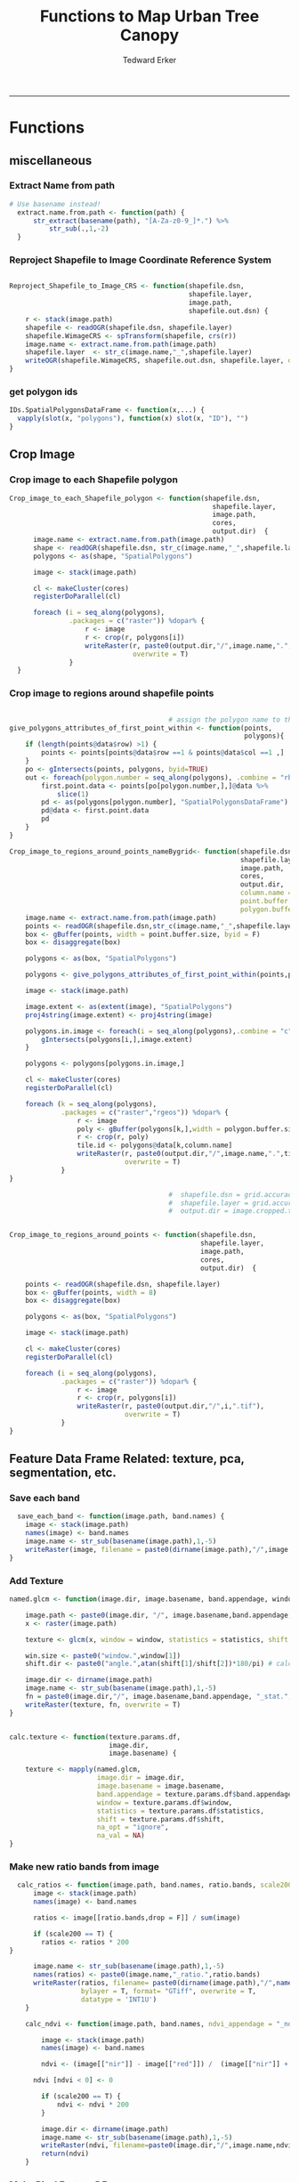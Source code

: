 #+TITLE:Functions to Map Urban Tree Canopy
#+AUTHOR: Tedward Erker
#+email: erker@wisc.edu
#+PROPERTY: header-args:R :cache no :results output :exports both :tangle utc.R :session *R:utc*
#+LATEX_HEADER: \usepackage[margin=0.5in]{geometry}
------------
* Functions
** miscellaneous
*** Extract Name from path
#+BEGIN_SRC R
      # Use basename instead!
        extract.name.from.path <- function(path) {
            str_extract(basename(path), "[A-Za-z0-9_]*.") %>%
                str_sub(.,1,-2)
        }

#+END_SRC

#+RESULTS:
*** Reproject Shapefile to Image Coordinate Reference System
#+BEGIN_SRC R

  Reproject_Shapefile_to_Image_CRS <- function(shapefile.dsn,
                                               shapefile.layer,
                                               image.path,
                                               shapefile.out.dsn) {
      r <- stack(image.path)
      shapefile <- readOGR(shapefile.dsn, shapefile.layer)
      shapefile.WimageCRS <- spTransform(shapefile, crs(r))
      image.name <- extract.name.from.path(image.path)
      shapefile.layer  <- str_c(image.name,"_",shapefile.layer)
      writeOGR(shapefile.WimageCRS, shapefile.out.dsn, shapefile.layer, driver = "ESRI Shapefile", overwrite =T)
  }
#+END_SRC

#+RESULTS:
*** get polygon ids
#+begin_src R
IDs.SpatialPolygonsDataFrame <- function(x,...) {
  vapply(slot(x, "polygons"), function(x) slot(x, "ID"), "")
}
#+end_src

#+results:

** Crop Image

*** Crop image to each Shapefile polygon
#+BEGIN_SRC R
  Crop_image_to_each_Shapefile_polygon <- function(shapefile.dsn,
                                                     shapefile.layer,
                                                     image.path,
                                                     cores,
                                                     output.dir)  {
        image.name <- extract.name.from.path(image.path)
        shape <- readOGR(shapefile.dsn, str_c(image.name,"_",shapefile.layer))
        polygons <- as(shape, "SpatialPolygons")

        image <- stack(image.path)

        cl <- makeCluster(cores)
        registerDoParallel(cl)

        foreach (i = seq_along(polygons),
                 .packages = c("raster")) %dopar% {
                     r <- image
                     r <- crop(r, polygons[i])
                     writeRaster(r, paste0(output.dir,"/",image.name,".",i,".tif"),
                                 overwrite = T)
                 }
    }

#+END_SRC

#+RESULTS:

*** Crop image to regions around shapefile points
#+BEGIN_SRC R

                                          # assign the polygon name to the points.
  give_polygons_attributes_of_first_point_within <- function(points,
                                                             polygons){
      if (length(points@data$row) >1) {
          points <- points[points@data$row ==1 & points@data$col ==1 ,]
      }
      po <- gIntersects(points, polygons, byid=TRUE)
      out <- foreach(polygon.number = seq_along(polygons), .combine = "rbind") %do% {
          first.point.data <- points[po[polygon.number,],]@data %>%
              slice(1)
          pd <- as(polygons[polygon.number], "SpatialPolygonsDataFrame")
          pd@data <- first.point.data
          pd
      }
  }

  Crop_image_to_regions_around_points_nameBygrid<- function(shapefile.dsn,
                                                            shapefile.layer,
                                                            image.path,
                                                            cores,
                                                            output.dir,
                                                            column.name = "unq__ID",
                                                            point.buffer.size = 4,
                                                            polygon.buffer.size = 15)  {
      image.name <- extract.name.from.path(image.path)
      points <- readOGR(shapefile.dsn,str_c(image.name,"_",shapefile.layer))
      box <- gBuffer(points, width = point.buffer.size, byid = F)
      box <- disaggregate(box)

      polygons <- as(box, "SpatialPolygons")

      polygons <- give_polygons_attributes_of_first_point_within(points,polygons)

      image <- stack(image.path)

      image.extent <- as(extent(image), "SpatialPolygons")
      proj4string(image.extent) <- proj4string(image)

      polygons.in.image <- foreach(i = seq_along(polygons),.combine = "c") %do% {
          gIntersects(polygons[i,],image.extent)
      }

      polygons <- polygons[polygons.in.image,]

      cl <- makeCluster(cores)
      registerDoParallel(cl)

      foreach (k = seq_along(polygons),
               .packages = c("raster","rgeos")) %dopar% {
                   r <- image
                   poly <- gBuffer(polygons[k,],width = polygon.buffer.size, byid = T)
                   r <- crop(r, poly)
                   tile.id <- polygons@data[k,column.name]
                   writeRaster(r, paste0(output.dir,"/",image.name,".",tile.id,".tif"),
                               overwrite = T)
               }
  }

                                          #  shapefile.dsn = grid.accuracy.region.imageCRS.dsn
                                          #  shapefile.layer = grid.accuracy.region.layer,
                                          #  output.dir = image.cropped.to.grid.accuracy.dir


  Crop_image_to_regions_around_points <- function(shapefile.dsn,
                                                  shapefile.layer,
                                                  image.path,
                                                  cores,
                                                  output.dir)  {

      points <- readOGR(shapefile.dsn, shapefile.layer)
      box <- gBuffer(points, width = 8)
      box <- disaggregate(box)

      polygons <- as(box, "SpatialPolygons")

      image <- stack(image.path)

      cl <- makeCluster(cores)
      registerDoParallel(cl)

      foreach (i = seq_along(polygons),
               .packages = c("raster")) %dopar% {
                   r <- image
                   r <- crop(r, polygons[i])
                   writeRaster(r, paste0(output.dir,"/",i,".tif"),
                               overwrite = T)
               }
  }

#+END_SRC

#+RESULTS:

** Feature Data Frame Related: texture, pca, segmentation, etc.
*** Save each band
#+begin_src R
    save_each_band <- function(image.path, band.names) {
      image <- stack(image.path)
      names(image) <- band.names
      image.name <- str_sub(basename(image.path),1,-5)
      writeRaster(image, filename = paste0(dirname(image.path),"/",image.name,"_",names(image), ".tif"), bylayer = T, format = "GTiff", overwrite = T)
  }

#+end_src

#+results:
*** Add Texture
#+begin_src R
  named.glcm <- function(image.dir, image.basename, band.appendage, window, statistics, shift, na_opt, na_val,...) {

      image.path <- paste0(image.dir, "/", image.basename,band.appendage,".tif")
      x <- raster(image.path)

      texture <- glcm(x, window = window, statistics = statistics, shift = shift, na_opt = na_opt, na_val = na_val)

      win.size <- paste0("window.",window[1])
      shift.dir <- paste0("angle.",atan(shift[1]/shift[2])*180/pi) # calc shift angle

      image.dir <- dirname(image.path)
      image.name <- str_sub(basename(image.path),1,-5)
      fn = paste0(image.dir,"/", image.basename,band.appendage, "_stat.", statistics, "_", win.size,"_",shift.dir,".tif")
      writeRaster(texture, fn, overwrite = T)
  }


  calc.texture <- function(texture.params.df,
                           image.dir,
                           image.basename) {

      texture <- mapply(named.glcm,
                        image.dir = image.dir,
                        image.basename = image.basename,
                        band.appendage = texture.params.df$band.appendage,
                        window = texture.params.df$window,
                        statistics = texture.params.df$statistics,
                        shift = texture.params.df$shift,
                        na_opt = "ignore",
                        na_val = NA)
  }

#+end_src

#+results:
*** Make new ratio bands from image
#+BEGIN_SRC R
    calc_ratios <- function(image.path, band.names, ratio.bands, scale200 = T) {
        image <- stack(image.path)
        names(image) <- band.names

        ratios <- image[[ratio.bands,drop = F]] / sum(image)

        if (scale200 == T) {
          ratios <- ratios * 200
  }

        image.name <- str_sub(basename(image.path),1,-5)
        names(ratios) <- paste0(image.name,"_ratio.",ratio.bands)
        writeRaster(ratios, filename= paste0(dirname(image.path),"/",names(ratios),".tif"),
                    bylayer = T, format= "GTiff", overwrite = T,
                    datatype = 'INT1U')
      }

      calc_ndvi <- function(image.path, band.names, ndvi_appendage = "_ndvi", scale200 = T) {

          image <- stack(image.path)
          names(image) <- band.names

          ndvi <- (image[["nir"]] - image[["red"]]) /  (image[["nir"]] + image[["red"]])

        ndvi [ndvi < 0] <- 0

          if (scale200 == T) {
              ndvi <- ndvi * 200
          }

          image.dir <- dirname(image.path)
          image.name <- str_sub(basename(image.path),1,-5)
          writeRaster(ndvi, filename=paste0(image.dir,"/",image.name,ndvi_appendage,".tif"), bylayer=TRUE,format="GTiff", overwrite = T,datatype = 'INT1U')
          return(ndvi)
      }
#+end_src

#+results:

*** Make Pixel Feature DF
#+begin_src R
      save.pixel.feature.df <- function(image.dir,
                                      image.name,
                                    feature.pattern,
                                    pixel.feature.df.append = pixel.feature.df.appendage ) {
    s <- stack(list.files(image.dir, pattern = paste0(image.name,feature.pattern), full.names = T))
    names(s) <- sub(x = names(s), pattern = "(madisonNAIP|panshpSPOT).*?_", replacement = "")
    s.df <- as.data.frame(s, xy = T)
    saveRDS(s.df, file = paste0(image.dir, "/", image.name, pixel.feature.df.append, ".rds"))
  }
#+end_src

#+results:
*** Image PCA

Because the pca transformation comes from a sample (one that favors
trees and grass, at that) some pixels in the images I transform will
have pixels that are outside the domain of the transformation.  Before
I do the PCA, I should find the pixels that are outside the domain and
shrink their values to fit.   They are mostly very bright impervious objects.

#+BEGIN_SRC R
  pca.transformation <- function(image.dir,
                                 image.name,
                                 feature.pattern = "_(blue|green|red|nir|ratio.blue|ratio.green|ratio.red|ratio.nir|ndvi).tif",
                                 pca.model.name.append = pca.model.name.appendage,
                                 out.image.appendage = pca.tile.name.append,
                                 comps.to.use = c(1,2,3),
                                 pca.dir = dd.pca.dir) {

      s <- stack(list.files(image.dir, pattern = paste0(image.name,feature.pattern), full.names = T))
      names(s) <- sub(x = names(s), pattern = ".*_", replacement = "")

      pca.model <- readRDS(str_c(pca.dir,"/",str_extract(image.name, "[a-zA-Z]+"),pca.model.name.append))

      r <- predict(s, pca.model, index = comps.to.use)

      min.r <- getRasterMin(r)
      max.r <- getRasterMax(r)
      rescaled.r <- rescale.0.255(r, min.r, max.r)

      out.path <- str_c(image.dir, "/", image.name, out.image.appendage, ".tif")
      writeRaster(rescaled.r, filename = out.path, overwrite=TRUE, datatype = 'INT1U', bylayer = F)
  }


  getRasterMin <- function(t) {
      return(min(cellStats(t, stat = "min")))
  }

  getRasterMax <- function(t) {
      return(max(cellStats(t, stat = "max")))
  }

  rescale.0.255 <- function(raster,
                            min,
                            max) {
                                (raster - min)/(max-min) * 255
  }

  ## image.pca <- function(image.name,
  ##                       pca.model.name.append = pca.model.name.appendage,
  ##                       tile.dir,
  ##                       tile.name,
  ##                       in.image.appendage = ratio.tile.name.append,
  ##                       out.image.appendage = pca.tile.name.append,
  ##                       band.names = c("blue","green","red","nir","b_ratio","g_ratio","r_ratio","n_ratio","ndvi"),
  ##                       comps.to.use = c(1,2,3),
  ##                       pca.dir = dd.pca.dir) {


  ##     out.path <- str_c(tile.dir, "/", tile.name, out.image.appendage, ".tif")

  ##     s <- stack(str_c(tile.dir, "/", tile.name, in.image.appendage,".tif"))
  ##     names(s) <- band.names

  ##     pca.model <- readRDS(str_c(pca.dir,"/",image.name,pca.model.name.append))

  ##     r <- predict(s, pca.model, index = comps.to.use)

  ##     min.r <- getRasterMin(r)
  ##     max.r <- getRasterMax(r)
  ##     rescaled.r <- rescale.0.255(r, min.r, max.r)
  ##     writeRaster(rescaled.r, filename = out.path, overwrite=TRUE, datatype = 'INT1U')
  ## }


  make.and.save.pca.transformation <- function(image.dir,
                                               image.name,
                                               pca.model.name.append = "_pca.rds",
                                               max.sample.size = 10000,
                                               core.num = cores,
                                               feature.pattern = ".*_(blue|green|red|nir|ratio.blue|ratio.green|ratio.red|ratio.nir|ndvi).tif",
                                               ratio.appendage = ratio.tile.name.append) {

      tile.paths <- list.files(image.dir, pattern = paste0(image.name,feature.pattern), full.names = T)

      tile.names <- str_match(tile.paths,"(.*\\.[0-9]+)_.*")[,2] %>%  unique() # get the image names of pca regions

      cl <- makeCluster(cores)
      registerDoParallel(cl)

      sr <- foreach (tile.name = tile.names, .packages = c("stringr","raster"), .combine ="rbind") %dopar% {
          t.names <- str_extract(tile.paths, paste0(".*",tile.name,".*")) %>% na.omit()
          tile <- stack(t.names)
          names(tile) <- sub(x = names(tile), pattern = ".*_", replacement = "")
          samp <- sampleRandom(tile, ifelse(ncell(tile) > max.sample.size ,max.sample.size, ncell(tile)))
          colnames(samp) <- names(tile)
          samp
      }

      stopImplicitCluster()
                                          # Perform PCA on sample
      pca <- prcomp(sr, scale = T)
      saveRDS(pca,paste0(image.dir,"/",image.name,pca.model.name.append))
      return(pca)
  }


  ## make.and.save.pca.transformation <- function(image.dir,
  ##                                              image.name,
  ##                                              pca.model.name.append = "_pca.rds",
  ##                                              max.sample.size = 10000,
  ##                                              core.num = cores,
  ##                                              band.names = c("blue","green","red","nir","b_ratio","g_ratio","r_ratio","n_ratio","ndvi"),
  ##                                              ratio.appendage = ratio.tile.name.append) {
  ##     tile.paths <- list.files(str_c(image.dir), pattern = paste0("*",ratio.appendage), full.names = T)

  ##     tile.names <- basename(tile.paths)

  ##     cl <- makeCluster(core.num)
  ##     registerDoParallel(cl)

  ##     sr <- foreach (i = seq_along(tile.names), .packages = c("raster"), .combine ="rbind") %dopar% {
  ##         tile <- stack(tile.paths[i])
  ##         s <- sampleRandom(tile, ifelse(ncell(tile) > max.sample.size ,max.sample.size, ncell(tile)))
  ##     }

  ##     colnames(sr) <- band.names

  ##                                         # Perform PCA on sample
  ##     pca <- prcomp(sr, scale = T)
  ##     saveRDS(pca,paste0(image.dir,"/",image.name,pca.model.name.append))

  ##     return(pca)
  ## }


  image.pca.forWholeState <- function(pca.model.name.append = pca.model.name.appendage,
                                      tile.dir,
                                      tile.name,
                                      in.image.appendage = ratio.tile.name.append,
                                      out.image.appendage = pca.tile.name.append,
                                      band.names = c("blue","green","red","nir","b_ratio","g_ratio","r_ratio","n_ratio","ndvi"),
                                      comps.to.use = c(1,2,3),
                                      pca.transform) {


      out.path <- str_c(tile.dir, "/", tile.name, out.image.appendage, ".tif")

      s <- stack(str_c(tile.dir, "/", tile.name, in.image.appendage,".tif"))
      names(s) <- band.names

      r <- predict(s, pca.transform, index = comps.to.use)

      min.r <- getRasterMin(r)
      max.r <- getRasterMax(r)
      rescaled.r <- rescale.0.255(r, min.r, max.r)
      writeRaster(rescaled.r, filename = out.path, overwrite=TRUE, datatype = 'INT1U')
  }



  ## image.dir <- image.cropped.to.training.dir
  ## image.name <- 9
  ##                         in.image.appendage = ratio.tile.name.append
  ##                         out.image.appendage = pca.tile.name.append
  ##                         band.names = c("blue","green","red","nir","b_ratio","g_ratio","r_ratio","n_ratio","ndvi")
  ##                         max.sample.size = 10000
  ##                         comps.to.use = c(1,2,3)

  ##       out.path <- str_c(image.dir, "/", image.name, out.image.appendage, ".tif")

  ##       s <- stack(str_c(image.dir, "/", image.name, in.image.appendage,".tif"))
  ##       names(s) <- band.names

  ##       sr <- sampleRandom(s, ifelse(ncell(s) > max.sample.size, max.sample.size, ncell(s)))
  ##       pca <- prcomp(sr, scale = T)

  ##       r <- predict(s, pca, index = comps.to.use)

  ##       min.r <- getRasterMin(r)
  ##       max.r <- getRasterMax(r)
  ##       rescaled.r <- rescale.0.255(r, min.r, max.r)
  ##       writeRaster(rescaled.r, filename = out.path, overwrite=TRUE, datatype = 'INT1U')









                                          # Function takes raster stack, samples data, performs pca and returns stack of first n_pcomp bands
  ## predict_pca_wSampling_parallel <- function(stack, sampleNumber, n_pcomp, nCores = detectCores()-1) {
  ##     sr <- sampleRandom(stack,sampleNumber)
  ##     pca <- prcomp(sr, scale=T)
  ##     beginCluster()
  ##     r <- clusterR(stack, predict, args = list(pca, index = 1:n_pcomp))
  ##     endCluster()
  ##     return(r)
  ## }
#+END_SRC

#+RESULTS:
*** Segment image
This simply is a wrapper for the python script which is basically a
wrapper for slic.

#+begin_src R
  segment.multiple <- function(image.dir,
                               image.name,
                               segment.params.df) {
      segments <- mapply(segment,
                         image.dir = image.dir,
                         image.name = image.name,
                         compactness = segment.params.df$compactness,
                         segment.size = segment.params.df$segment.size)

  }

  segment  <- function(image.dir,
                       image.name,
                       compactness,
                       segment.size) {

      pixel_size <- ifelse(!is.na(str_extract(image.name,"madisonNAIP")), 1, 1.5)
      compactness <- if(!is.na(str_extract(image.name,"madisonNAIP"))) compactness else round(2/3*compactness)

      system(paste0("cd ",image.dir,";", "python ../../code/fia_segment_cmdArgs.py ",pixel_size," ",segment.size," ",compactness," ",image.name))
  }

#  segment(dd.training.dir, "madisonNAIP.3", 15, 30)

#+end_src

#+results:
*** add.features

#+begin_src R
  add.features <- function(image.dir,
                              image.name,
                              band.names,
                              ndvi = T,
                              ratio.bands,
                              texture = T,
                              texture.params.df) {

      img.path <- paste0(image.dir,"/",image.name,".tif")
      img <- stack(img.path)
      names(img) <- band.names

      save_each_band(image.path = img.path,
                     band.names = band.names)

      if (ndvi == T) {
          calc_ndvi(image.path = img.path,
                    band.names = band.names)
      }

      if (length(ratio.bands > 0)) {
          calc_ratios(image.path = img.path,
                      band.names = band.names,
                      ratio.bands = ratio.bands)
      }

      if (texture == T) {
          calc.texture(texture.params.df = texture.params.df,
                       image.dir = image.dir,
                       image.basename = image.name)
      }
  }

#+end_src

#+results:
*** segment Feature DF
#+begin_src R
    make.segment.feature.df.foreach.segmentation <- function(image.dir,
                                                             image.name,
                                                             feature.pattern,
                                                             segmentation.pattern = "_N-[0-9]+_C-[0-9]+.*") {

        segmentation.files <-  list.files(image.dir, pattern = paste0(image.name,segmentation.pattern))
        segmentation.param.appendages <- str_match(segmentation.files,paste0(image.name,"(_.*).tif"))[,2] %>% na.omit()


      out <- lapply(X = segmentation.param.appendages, FUN = function(segmentation.param.appendage) {
            make.segment.feature.df(image.dir = image.dir,
                                    image.name = image.name,
                                    segmentation.param.appendage = segmentation.param.appendage,
                                    fea.pattern = feature.pattern)
        })

    }


    make.segment.feature.df <- function(image.dir,
                                        image.name,
                                        segmentation.param.appendage,
                                        fea.pattern,
                                        segment.feature.appendage = "_SegmentFeatureDF.rds") {

        fea <- stack(list.files(image.dir, pattern = paste0(image.name,fea.pattern), full.names = T))
        names(fea) <- sub(x = names(fea), pattern = "(madisonNAIP|panshpSPOT).*?_", replacement = "")

        seg.path <- paste0(image.dir,"/",image.name,segmentation.param.appendage, ".tif")
        seg <- raster(seg.path)

                                            # Create a data_frame where mean and variances are calculated by zone
        x <- as.data.frame(fea, xy = T)
        s <- as.data.frame(seg)
        colnames(s) <- "segment"
        r <- bind_cols(x,s)
        r2 <- r %>%
            group_by(segment)

        mean.and.sd <- r2 %>%
            summarize_each(funs(mean(.,na.rm = T), sd(., na.rm = T))) %>%
            select(-x_mean, -x_sd, -y_mean, -y_sd)

        image.name.df = data.frame(image.name = rep(image.name, nrow(mean.and.sd)))

        out <- bind_cols(mean.and.sd, image.name.df)


        names <- colnames(out)
        names <- str_replace(names, "\\(",".")
        names <- str_replace(names, "\\)",".")
        names <- str_replace(names, "\\:",".")
        colnames(out) <- names
        saveRDS(out, file = paste0(image.dir,"/",image.name,segmentation.param.appendage,segment.feature.appendage))
        out
    }



  #  make.segment.feature.df(dd.training.dir, "madisonNAIP.1", segmentation.param.appendage = "_N-100_C-10", feature.pattern = feature.pattern)

#+end_src

#+results:

*** make.feature.df
#+begin_src R
  make.feature.df <- function(image.dir,
                              image.name,
                              band.names,
                              ndvi = T,
                              ratio.bands,
                              texture = T,
                              texture.params.df,
                              feature.pattern = "_(blue|green|red|nir|ratio.blue|ratio.green|ratio.red|ratio.nir|ndvi|ratio.nir_stat\\.\\w+_window\\.\\d+_angle\\..?\\d+).tif",
                              pixel.df,
                                          #                              pca.features = c("blue","green","red","nir","ndvi","ratio.blue","ratio.green","ratio.red","ratio.nir"),
                              pca.features = c("blue","green","red","nir"),
                              segmentation = T,
                              segment.params.df,
                              segment.feature.df = T) {

      add.features(image.dir,
                   image.name,
                   band.names,
                   ndvi = T,
                   ratio.bands,
                   texture = T,
                   texture.params.df)

      if (pixel.df ==T) {

          save.pixel.feature.df(image.dir = image.dir,
                                image.name = image.name,
                                feature.pattern)}

      pca.transformation(image.dir = image.dir,
                         image.name = image.name)

      if (segmentation == T) {

          segment.multiple(image.dir = image.dir,
                           image.name = image.name,
                           segment.params.df = segment.params.df)}

      if (segment.feature.df == T) {

          make.segment.feature.df.foreach.segmentation(image.dir = image.dir,
                                                       image.name = image.name,
                                                       feature.pattern = feature.pattern)}


  }
#+end_src

#+results:

** polygonize segment raster with gdal and add Class to shapefile

#+BEGIN_SRC R
  gdal_polygonizeR <- function(x, outshape=NULL, gdalformat = 'ESRI Shapefile',
                               pypath=NULL, readpoly=TRUE, quiet=TRUE) {
      if (isTRUE(readpoly)) require(rgdal)
      if (is.null(pypath)) {
          pypath <- Sys.which('gdal_polygonize.py')
      }
      if (!file.exists(pypath)) stop("Can't find gdal_polygonize.py on your system.")
      owd <- getwd()
      on.exit(setwd(owd))
      setwd(dirname(pypath))
      if (!is.null(outshape)) {
          outshape <- sub('\\.shp$', '', outshape)
          f.exists <- file.exists(paste(outshape, c('shp', 'shx', 'dbf'), sep='.'))
          if (any(f.exists))
              stop(sprintf('File already exists: %s',
                           toString(paste(outshape, c('shp', 'shx', 'dbf'),
                                          sep='.')[f.exists])), call.=FALSE)
      } else outshape <- tempfile()
      if (is(x, 'Raster')) {
          require(raster)
          writeRaster(x, {f <- tempfile(fileext='.asc')})
          rastpath <- normalizePath(f)
      } else if (is.character(x)) {
          rastpath <- normalizePath(x)
      } else stop('x must be a file path (character string), or a Raster object.')
      system2('python', args=(sprintf('"%1$s" "%2$s" -f "%3$s" "%4$s.shp"',
                                      pypath, rastpath, gdalformat, outshape)))
      if (isTRUE(readpoly)) {
          shp <- readOGR(dirname(outshape), layer = basename(outshape), verbose=!quiet)
          return(shp)
      }
      return(NULL)
  }


  polygonize.and.add.Class <- function(image.dir,
                                       image.name,
                                       segment.appendage = segment.tile.name.append,
                                       no.class = "N") {
      seg <- raster(paste0(image.dir,"/",image.name,segment.appendage,'.tif'))
      segPoly <- gdal_polygonizeR(seg)
      segPoly$Class <- no.class
      writeOGR(obj = segPoly,
               dsn = paste0(image.dir,"/",image.name),
               layer = paste0(image.name,segment.appendage),
               driver = "ESRI Shapefile",
               overwrite = T)
  }






#+END_SRC

#+RESULTS:

** Create ModelBuilding dataframe
#+BEGIN_SRC R
  getSegment.class.and.features.Within.Polygon<-function(SegmentFeatureDF,
                                                         training.sp,
                                                         seg.tiles.dir,
                                                         seg.params){
      seg.files <- list.files(seg.tiles.dir, pattern = str_c(seg.params,".tif$"), full.names = T)
                                          # find number of pixels in each segment
      n.pixels.per.seg <- foreach(seg.file = seg.files, .combine = "rbind") %do% {
          seg <- stack(seg.file)
          s.df <- as.data.frame(seg) %>%
              gather(key = image.name, value = segment.id) %>%
              group_by(segment.id, image.name) %>%
              summarize(n.pixels.per.seg = n())
      }
                                          # find number of pixels in each segment are in a polygon
      n.pixels.per.seg.in.polygon <- foreach(seg.file = seg.files, .combine = "rbind") %do% {

          seg <- stack(seg.file)
          ei <- as(extent(seg), "SpatialPolygons")

          if(gIntersects(ei, as(training.sp,"SpatialPolygons"))) {

              a <- raster::extract(seg, as(training.sp,"SpatialPolygons"), df = T)

              a <- a %>%
                  gather(key = image.name, value = segment.id, -ID) %>%
                  rename(polygon.id = ID) %>%
                  group_by(polygon.id, image.name, segment.id) %>%
                  summarize(n.pixels.per.seg.in.polygon = n())
          }
      }
                                          # get pct of segment in a polygon,
                                          # filter segments that have more than 50%,
                                          #join Class information from polygons
      if(!is.null(n.pixels.per.seg.in.polygon)) {

          #add 1 because the id from raster's extract is just the order of the polygons
        training.sp@data$polygon.id <- as.numeric(IDs.SpatialPolygonsDataFrame(training.sp))+1

          n.pixels <- left_join(n.pixels.per.seg.in.polygon,n.pixels.per.seg) %>%
              mutate(pct.seg.in.polygon = n.pixels.per.seg.in.polygon/n.pixels.per.seg) %>%
              filter(pct.seg.in.polygon >= .5) %>%
              left_join(.,training.sp@data) %>%
              ungroup() %>%
              mutate(segment = segment.id)


      n.pixels$image.name <- str_match(n.pixels$image.name, "(.*?\\.[0-9]+).*")[,2]

          out <- left_join(n.pixels, SegmentFeatureDF) %>%
              distinct() %>%
              dplyr::select(-id,
                            -segment,
                            -segment.id,
                            -image.name,
                            -image.name,
                            -polygon.id,
                            -n.pixels.per.seg,
                            -n.pixels.per.seg.in.polygon,
                            -pct.seg.in.polygon)        %>%
              filter(complete.cases(.))

          out
      }
  }

                                          # returns dataframe of values of pixels within polygon
  getPixel.Class.and.Coords.Within.Polygon <- function(PixelFeatureDF,
                                                       training.sp) {
      xy <- select(PixelFeatureDF,x,y) %>% data.frame
      PixelFeatureDF <- data.frame(PixelFeatureDF)
      coordinates(PixelFeatureDF) <- xy
      proj4string(PixelFeatureDF) <- utm16

      training.sp <- spTransform(training.sp,utm16)

      pts.in.poly <- over(PixelFeatureDF,training.sp)
      PixelFeatureDF@data <- cbind(PixelFeatureDF@data, pts.in.poly)
      PixelFeatureDF <- PixelFeatureDF[which(complete.cases(pts.in.poly)),]
      PixelFeatureDF@data
  }

#+END_SRC
#+RESULTS:

** Build and Save Models
#+BEGIN_SRC R
  Build.and.Save.models <- function(dir = dd.training.dir,
                                    modelBuildingData = ModelBuildingRDS,
                                    models.dir = Models.dir,
                                    image.name){

      dat <- readRDS(paste0(dir,"/",modelBuildingData)) %>%
          as.data.frame() %>%
          filter(complete.cases(.))

      image.and.segmentation.stem = str_replace(modelBuildingData, ModelBuilding.appendage,"")

      names <- colnames(dat)
      names <- str_replace(names, "\\(",".")
      names <- str_replace(names, "\\)",".")
      names <- str_replace(names, "\\:",".")
      colnames(dat) <- names

                                          # Create Tasks
      tsk <- makeClassifTask(id = paste0(image.name,"_all"), data = dat, target = "Class")

                                          # Make Learners
      RF_prob <- makeLearner(id = "rf_prob","classif.randomForest", predict.type = "prob", fix.factors.prediction = TRUE)
#      RF_response <- makeLearner(id = "rf_resp", "classif.randomForest", predict.type = "response", fix.factors.prediction = TRUE)
      SVM_response <- makeLearner(id = "svm_resp", "classif.svm", predict.type = "response", fix.factors.prediction = TRUE)

#      learner.list <- list(RF_prob = RF_prob, RF_response = RF_response, SVM_response = SVM_response)
      learner.list <- list(RF_prob = RF_prob, SVM_response = SVM_response)

                                          # Train Learners on Tasks, Make models
                                          #         cl<-makeCluster(cores)
                                          #         registerDoParallel(cl)

      models <- foreach(lnr = learner.list) %do% {
              mod <- train(lnr, tsk)
              mod
          }

      saveRDS(models, file = paste0(models.dir,"/",image.and.segmentation.stem, models.appendage))
  }

#+END_SRC

#+results:

** Classify Raster
#+BEGIN_SRC R

    classify.segmented.raster <- function(segment.feature.df.dir,
                                          segment.dir,
                                          model.dir,
                                          model.name.rds = "models",
                                          segment.feature.appendage = segment.feature.df.name.append,
                                          segmentation.appendage = segment.tile.name.append,
                                          segmentation.prms,
                                          classify.out.dir,
                                          tile.name = i) {
        df <- readRDS(paste0(segment.feature.df.dir,"/",tile.name,segment.feature.appendage))
        models <-readRDS(paste0(model.dir,"/",model.name.rds))
    #    umod <- unlist(models, recursive = F)
        seg.path <- paste0(segment.dir,"/",tile.name,segment.tile.name.append)
        seg <- raster(seg.path)
                                            #       dfRowsWithNA <- which(is.na(df[,2]))
        complete.df <- df[complete.cases(df),] # svm can't predict with NAs
        lapply(models, function(mod) {
            pred <- predict(mod, newdata = complete.df)
            response <- factor(as.character(pred$data$response), levels = c("g","i","t","o"))
            m <- cbind(zone = complete.df$segment, response)
            m <- left_join(as.data.frame(df["segment"]), as.data.frame(m), by = c("segment" = "zone"))
            seg.df <- as.data.frame(seg, xy = T)
            names(seg.df)[3] <- "segment"
            seg.df <- left_join(seg.df, m)
            seg.df$response <- factor(seg.df$response)
            levels(seg.df$response) <- c("g","i","t","o")
            r <- seg
            values(r) <- seg.df$response

                                            #        x <- data.frame(ID = 1:4, LandCover = c("G","I","T","O")) %>%
                                            #            filter(LandCover %in% levels(factor(response)))
                                            #        levels(r) <- x
  # Removing Probability layer because can't have attributes with it.  When I do final classifcaiton I should add back in.

            ## if (ncol(pred$data) > 2) {
            ##     prob <- (pred$data[,grep("prob.*", x = colnames(pred$data))]) # get columns that contain probabilities
            ##     ProbOfClass <- apply(prob, MARGIN = 1, FUN = max)
            ##     m <- cbind(segment = df$segment, ProbOfClass)
            ##     m <- left_join(as.data.frame(df["segment"]), as.data.frame(m))
            ##     p <- reclassify(seg, m)
            ##     r <- stack(r,p)
            ## }
            path <- paste0(segment.dir,"/",ClassifiedTilesDirName,"/",tile.name,"_",segmentation.prms,"_",mod$task.desc$id,"_",mod$learner$id,".tif")
            writeRaster(r, path, overwrite=TRUE)
            print(path)
        })
    }


    classify.pixel.raster <- function(tile.dir = dd.accuracy.dir,
                                      tile.name,
                                      pixelFeatureDF.appendage = pixel.feature.df.appendage,
                                      model.dir = Models.dir,
                                      model.rds,
                                      seg.prms = "Pixel") {
        ras <- stack(str_c(tile.dir,"/",tile.name,".tif"))
        pix.mods <- readRDS(str_c(model.dir,"/",model.rds))
  #      pix.umods <- unlist(pix.mods, recursive = F)

        pix.feature.df <- readRDS(str_c(tile.dir,"/",tile.name,pixelFeatureDF.appendage,".rds"))

        if(!is.null(pix.feature.df$y)) {
            pix.feature.df <- dplyr::select(pix.feature.df, -x, -y)
        }

                                            # I set NA's to 0 here.  Not the best choice.  Not sure why they exist.
                                          # Maybe because pca transform
                                            # imputing to mean would probably be better

        pix.feature.df <- as.matrix(pix.feature.df)

        pix.feature.df[which(is.na(pix.feature.df))] <- 0

        pix.feature.df <- as.data.frame(pix.feature.df)


        lapply(pix.mods, function(pix.mod) {
            pred <- predict(pix.mod, newdata = pix.feature.df)
            a <- ras[[1]]
            values(a) <- pred$data$response
            path <- paste0(tile.dir,"/",ClassifiedTilesDirName,"/",tile.name,"_",seg.prms,"_",pix.mod$task.desc$id,"_",pix.mod$learner$id,".tif")
            writeRaster(a, path, overwrite = T)
            print(path)
        })
    }








#+END_SRC

#+RESULTS:

#+BEGIN_SRC R :results graphics :file figs/pixClss.png
                                          #plot(a)
#+END_SRC

#+RESULTS:
[[file:figs/pixClss.png]]

** Calculate Percent Cover in Classified Tiles
#+BEGIN_SRC R

  get.prcnt.class <- function(points,r) {
      r <- crop(r,points)  # should I do a mask instead??
      g <- cellStats(r == 1, stat = sum)
      im <- cellStats(r == 2, stat = sum)
      tr <- cellStats(r == 3, stat = sum)
      o <-  cellStats(r == 4, stat = sum)
      totC <- ncell(r)
      return(c(pct_g_pred = g/totC, pct_i_pred = im/totC, pct_t_pred = tr/totC, pct_o_pred = o/totC))
  }


  get_area_convexHull <- function(points) {
      ch <- chull(coordinates(points))
      coords <- coordinates(points)[c(ch,ch[1]),]
      poly <- SpatialPolygons(list(Polygons(list(Polygon(coords)),ID = 1)))
      gArea(poly)
  }



  calculate.percent.cover.in.classified.tile <- function(pts,
                                                         tile.dir = dd.accuracy.classified.dir,
                                                         tile.pth,
                                                         n.rows.and.columns.subset,
                                                         mod = 1,
                                                         mad.grid.id.pattern = "mad-[0-9]+m-[0-9]+",
                                                         grid.pattern = "[a-zA-Z]{3}-[0-9]+m-[0-9]+_",
                                                         image.pattern = "[a-zA-Z]{5}[a-zA-Z]+",
                                                         target.pattern = "all|grass|impervious|tree",
                                                         model.pattern = "rf_prob|rf_resp|svm_resp",
                                                         seg.prms = "N-[0-9]+_C-[0-9]+|Pixel"
                                                         ) {
      tile.nm <- basename(tile.pth)


      pts.sub <- pts@data  %>%
          filter.by.row.and.col(.,n.rows.and.columns.subset, mod = mod)

      coordinates(pts.sub) <- ~ crds_x1 + crds_x2

      proj4string(pts.sub) <- utm16
      tile.unique.name <- str_extract(tile.pth, mad.grid.id.pattern)
      pts.at.grid <- pts.sub[which(pts.sub@data$unq__ID == tile.unique.name),]
      tile <- raster(tile.pth, proj4string = "+init:epsg=32616")

      area.pts <- get_area_convexHull(pts.at.grid)

      if(!is.null(raster::intersect(extent(tile),bbox(pts.at.grid)))) {

          get.prcnt.class(pts.at.grid,tile) %>%
              t() %>%
              as.data.frame() %>%
              mutate(grid.tile.target.model = tile.nm,
                     grid = str_sub(str_extract(grid.tile.target.model, grid.pattern),1,-2),
                     image =  str_extract(grid.tile.target.model, image.pattern),
                     target.cover = str_extract(grid.tile.target.model, target.pattern),
                     model =  str_extract(grid.tile.target.model, model.pattern),
                     n.points = n.rows.and.columns.subset * n.rows.and.columns.subset,
                     area = area.pts,
                     seg.params = str_extract(grid.tile.target.model, seg.prms),
                     target.type = ifelse(target.cover == "all", "multinomial", "binomial"))
      }
  }

#+END_SRC

#+RESULTS:

** Calculate Percent Cover of Grids, subsetted
#+BEGIN_SRC R
  filter.by.row.and.col <- function(df,nrow.and.col, mod) {
      nrow <-df %>%
          group_by(unq__ID) %>%
          summarize(nrow = max(row))

      df <- left_join(df,nrow)

      df %>%
          filter(nrow >= nrow.and.col,   # remove grids that have fewer than the number of rows & columns
                 row <= nrow.and.col,    # remove rows greater than the number we are interested in
                 col <=nrow.and.col,   # same for columns as rows
                 row %% mod == 0,
                 col %% mod == 0)
  }

  add.n.pts.per.grid <- function(df){
      n.pts<-df %>%
          group_by(unq__ID) %>%
          summarize(n.points = n())

      left_join(df,n.pts)
  }


  get.pct.cvr.typ <- function(df) {
      df %>%
          group_by(unq__ID, cvr_typ,n.points, area) %>%
          summarize(number = n()) %>%
          ungroup() %>%
          mutate(google.truth.pct.cover = number/n.points) %>%
          dplyr::select(-number)
  }

  combine.classes.to.g.i.t.o <- function(df) {

      df %>%
          mutate(cvr_typ = as.character(cvr_typ),
                 cvr_typ = ifelse(cvr_typ == "s",
                                  "i",
                                  cvr_typ),
                 cvr_typ = ifelse(cvr_typ != "g" &
                                  cvr_typ != "i" &
                                  cvr_typ != "t", "o", cvr_typ)) %>%
          group_by(unq__ID, cvr_typ, n.points, area) %>%
          summarize(google.truth.pct.cover = sum(google.truth.pct.cover))

  }


  calc.binomial.pct.cvrs <- function(df) {

      out <- foreach(target.cvr.type = c("g","i","t")) %do%{
          df %>%
              mutate(cvr_typ = ifelse(cvr_typ == target.cvr.type, cvr_typ, "o")) %>%
              group_by(unq__ID, n.points, cvr_typ) %>%
              summarize(pct.cover = sum(pct.cover)) %>%
              mutate(target.type = "binomial",
                     target.cover = target.cvr.type,
                     target.cover = ifelse(target.cover == "g", "grass",
                                    ifelse(target.cover == "t", "tree",
                                           "impervious"))) %>%
              spread(key = cvr_typ, value = pct.cover)
      }
      out <- bind_rows(out)
      out %>%
          rename(pct.g.googleEarth = g, pct.i.googleEarth = i, pct.t.googleEarth = t, pct.o.googleEarth = o)
  }



  get.area.convexHull <- function(x_coord, y_coord) {
      m <- matrix(c(x_coord, y_coord), ncol = 2)
      ch <- chull(m)
      coords <- m[c(ch,ch[1]),]
      poly <- SpatialPolygons(list(Polygons(list(Polygon(coords)),ID = 1)))
      gArea(poly)
  }



  calc.pct.cvr.for.grid.subset <- function(df,
                                           n.rows.and.columns.for.subset=20,
                                           mod,
                                           gridID = "unq__ID") {


      df <- filter.by.row.and.col(df, n.rows.and.columns.for.subset, mod) %>%
          add.n.pts.per.grid() %>%
          group_by_(gridID)


      area.df <- df %>%
          summarize(area = get.area.convexHull(crds_x1, crds_x2))

      df <- left_join(df, area.df)


      df <- df %>%
          get.pct.cvr.typ() %>%
          combine.classes.to.g.i.t.o() %>%
                                          #               ungroup() %>%
                                          #               dplyr::select(-n.points) %>%
          spread(., key = cvr_typ, value = google.truth.pct.cover, fill = 0)

                                          #         df[is.na(df)] <- 0

      df.multnm <- df %>%
          mutate(target.type = "multinomial") %>%
          rename(pct.g.googleEarth = g, pct.i.googleEarth = i, pct.t.googleEarth = t) %>%
          mutate(target.cover = "all")

      if(!is.null(df.multnm$o)) { df.multnm <- rename(df.multnm, pct.o.googleEarth = o)}

      df <- df %>%
          gather(key = cvr_typ, value = pct.cover, -unq__ID, -n.points)

      df.binm <- df %>%
          calc.binomial.pct.cvrs()


      df.out <- bind_rows(df.binm, df.multnm)
      return(df.out)
  }



#+END_SRC

#+RESULTS:

** Point-wise error functions
#+BEGIN_SRC R

      calcErrorAllMultinomial <-  function(pts, tile, Pixel = F) {
          classification <- raster::extract(classified.tile, pts)
          if(Pixel == T) {
              lvls <- levels(classified.tile)[[1]]
              classification <- mapvalues(classification, from = lvls[,1], to = as.character(lvls[,2]))
          } else {
              classification <- mapvalues(classification, from = c(1,2,3,4), to = c("g","i","t","o"))
          }
          google = pts@data$cvr_typ
          overall.error <- 1 - mean(classification == google)
          pct.grass.classified.as.other <- 1 - mean(classification[which(google == "g")] == google[which(google == "g")])
          pct.impervious.classified.as.other <- 1 - mean(classification[which(google == "i")] == google[which(google == "i")])
          pct.tree.classified.as.other <- 1 - mean(classification[which(google == "t")] == google[which(google == "t")])
          error <- c(overall.error = overall.error,
                     pct.grass.classified.as.other = pct.grass.classified.as.other,
                     pct.impervious.classified.as.other = pct.impervious.classified.as.other,
                     pct.tree.classified.as.other = pct.tree.classified.as.other)
          return(error)
      }

      calcErrorBinomial <-  function(pts, tile, target, Pixel = F) {
          classification <- raster::extract(classified.tile, pts)
          if(Pixel == T) {
              lvls <- levels(classified.tile)[[1]]
              classification <- mapvalues(classification, from = lvls[,1], to = as.character(lvls[,2]))
          } else {
              classification <- mapvalues(classification, from = c(1,2,3,4), to = c("g","i","t","o"))
          }
          classification <- ifelse(classification == target, classification, "o")
          google <- pts@data$cvr_typ
          google <- ifelse(google == target, google, "o")
          overall.error <- 1 - mean(classification == google)
          pct.grass.classified.as.other <- 1 - mean(classification[which(google == "g")] == google[which(google == "g")])
          pct.impervious.classified.as.other <- 1 - mean(classification[which(google == "i")] == google[which(google == "i")])
          pct.tree.classified.as.other <- 1 - mean(classification[which(google == "t")] == google[which(google == "t")])
          error <- c(overall.error = overall.error,
                     pct.grass.classified.as.other = pct.grass.classified.as.other,
                     pct.impervious.classified.as.other = pct.impervious.classified.as.other,
                     pct.tree.classified.as.other = pct.tree.classified.as.other)
          return(error)
      }




      calcConfusionMat <- function(pts, tile) {
          classification <- raster::extract(classified.tile, pts)
          classification <- mapvalues(classification, from = c(1,2,3,4), to = c("g","i","t","o"))
          table(classification, google = pts@data$cvr_typ)
      }
#+END_SRC
#+RESULTS:

** Plot points on classifed tile
#+BEGIN_SRC R

  pts.on.classified.tile.plot.ErrorinTitle <- function(error, grd.pts, classified.tile.path, fig.dir, target = NULL) {

        grid.name <- str_match(classified.tile.path, ".*([a-z]{3}\\.[0-9]+m\\.[0-9]+)_.*")[,2]
        pts <- grd.pts[grd.pts@data$unq__ID == grid.name,]
    pts@data <- pts@data %>%
          mutate(x = coordinates(pts)[,1],
                 y = coordinates(pts)[,2])

      if(target == "a") {
          pts.plot <- geom_point(data = pts@data, aes(x = x, y = y, color = cvr_typ))
          pts.plot <- geom_point(data = pts@data, aes(x = x, y = y, fill = cvr_typ), shape = 21, color = "black", size =2, stroke = .2)
      } else {
          pts@data <- pts@data %>%
              mutate(cvr_typ = ifelse(cvr_typ == target, cvr_typ, "o"))
          pts.plot <- geom_point(data = pts@data, aes(x = x, y = y, color = cvr_typ))
      }
      r.df <- as.data.frame(raster(classified.tile.path), xy = T)
      names(r.df) <- c("x","y","cvr_typ")
                                          #        r.df <- r.df %>%
                                          #            mutate(cvr_typ = mapvalues(cvr_typ, from = c(1,2,3,4), to = c("g","i","t","o")))
      pxls.plot <- ggplot() + geom_raster(data = r.df, aes(x = x, y = y, fill = cvr_typ))
      title <- ggtitle(label = paste0("err:",round(error,2),"_",names(raster(classified.tile.path))))
      UTC_pal <- c(g = "#ffff99", i = "#f0027f", t = "#7fc97f", o = "#666666")
      plt <- pxls.plot + pts.plot + title + scale_fill_manual(values = UTC_pal)+ scale_color_manual(values = UTC_pal) + coord_equal()

      dir.create(fig.dir)

      png(filename = paste0(fig.dir,"/","Err.",round(error,2),"_",names(raster(classified.tile.path)),".png"))
      print(plt)
      dev.off()
  #    plt
  }

  pts.on.classified.tile.plot <- function(pts, classified.tile, fig.dir, target = NULL) {

      if(target == "a") {
          pts.plot <- geom_point(data = pts@data, aes(x = x, y = y, color = cvr_typ))
          pts.plot <- geom_point(data = pts@data, aes(x = x, y = y, fill = cvr_typ), shape = 21, color = "black", size =2, stroke = .2)
      } else {
          pts@data <- pts@data %>%
              mutate(cvr_typ = ifelse(cvr_typ == target, cvr_typ, "o"))
          pts.plot <- geom_point(data = pts@data, aes(x = x, y = y, color = cvr_typ))
      }
      r.df <- as.data.frame(classified.tile, xy = T)
      names(r.df) <- c("x","y","cvr_typ")
                                          #        r.df <- r.df %>%
                                          #            mutate(cvr_typ = mapvalues(cvr_typ, from = c(1,2,3,4), to = c("g","i","t","o")))
      pxls.plot <- ggplot() + geom_raster(data = r.df, aes(x = x, y = y, fill = cvr_typ))
      title <- ggtitle(label = names(classified.tile))
      UTC_pal <- c(g = "#ffff99", i = "#f0027f", t = "#7fc97f", o = "#666666")
      plt <- pxls.plot + pts.plot + title + scale_fill_manual(values = UTC_pal)+ scale_color_manual(values = UTC_pal) + coord_equal()

      dir.create(fig.dir)

      png(filename = paste0(fig.dir,"/",names(classified.tile),".png"))
      print(plt)
      dev.off()
      plt
  }
#+END_SRC
#+RESULTS:

** other Functions
#+BEGIN_SRC R

  image_to_classified_image <- function()





                                          # contained urban, don't intersect water = as is
                                          # contained urban, intersect water = mask water
                                          # intersect urban, don't intersect water = mask urban
                                          # intersect urban, intersect water = mask urban & water
                                          # if none of the above, don't write the raster



      Mask_water_crops_urban <- function(image.full.path, water, crops, urban) {

      }




  Water_Urban_mask <- function(tile.path, tile.name, urban, water) {
                                          # load image tile
      tile <- stack(tile.path)
                                          # get extent image and make sp object
      et <- as(extent(tile), "SpatialPolygons")
      proj4string(et) <- "+init=epsg:26916"
                                          # Mask out non-urban areas
      if(gContainsProperly(urban,et) & !gIntersects(water,et)){
          writeRaster(tile, filename = str_c(masked.tiles.directory,"/",tile.name), overwrite = T)
      } else if (gContainsProperly(urban,et) & gIntersects(water,et)) {
          tile <- mask(tile, water, inverse = T)
          writeRaster(tile, filename = str_c(masked.tiles.directory,"/",tile.name), overwrite = T)
      } else if (gIntersects(urban, et) & !gIntersects(water,et)) {
          tile <- mask(tile, urban)
          writeRaster(tile, filename = str_c(masked.tiles.directory,"/",tile.name), overwrite = T)
      } else if (gIntersects(urban, et) & gIntersects(water,et)) {
          tile <- mask(tile, urban)
          tile <- mask(tile, water, inverse = T)
          writeRaster(tile, filename = str_c(masked.tiles.directory,"/",tile.name), overwrite = T)
      }
  }

  Crop_mask <- function(tile.path, tile.name, CDL_stack, n_years){

      tile <- stack(tile.path)
      crops <- crop(CDL_stack, tile)

                                          # These are the values in the CDL that correspond to non crop cover types and not water
      NonCroppedValues <- c(0,63:65, 81:83, 87:88, 112, 121:124, 131, 141:143, 152, 176, 190, 195)
                                          # open water is 111

      NonCroppedValues <- c(0,63:65, 81:83, 87:88, 112, 121:124, 131, 141:143, 152, 176, 190, 195)
                                          # open water is 111. I don't include it in the above list so that it gets masked

                                          # I'm going to add 37, Other Hay/Non-alfalfa, to the non crop cover types
      NonCroppedValues <- c(NonCroppedValues, 37)
                                          # I'm going to add 36, Alfalfa, to the non crop cover types
      NonCroppedValues <- c(NonCroppedValues, 36)

                                          # find cells that have been assigned crop all three years
      crops[crops %in% NonCroppedValues] <- 0
      crops[!(crops %in% NonCroppedValues)] <- 1
      cropsum <- overlay(crops, fun = sum)

      dis.cropsum <- disaggregate(cropsum, fact = 20)
      dis.cropsum <- resample(dis.cropsum, tile, "ngb")
      masked_tile <- mask(tile, dis.cropsum, maskvalue = n_years)

                                          #               Save Image
      writeRaster(masked_tile, paste0(crop.masked.tiles.directory, "/", tile.name), overwrite = T)
  }








#+END_SRC

#+RESULTS:


